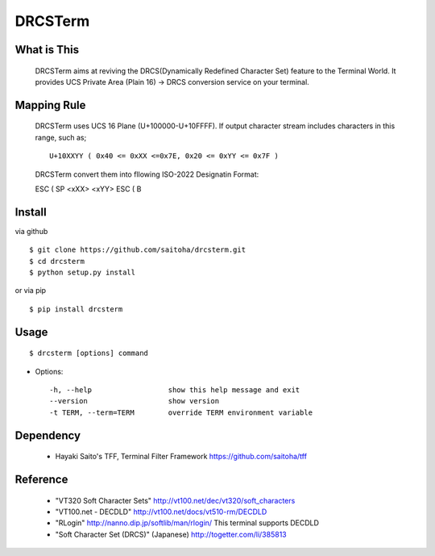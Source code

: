 DRCSTerm
========

What is This
------------

  DRCSTerm aims at reviving the DRCS(Dynamically Redefined Character Set)
  feature to the Terminal World.
  It provides UCS Private Area (Plain 16) -> DRCS conversion service on your terminal.

Mapping Rule
------------

  DRCSTerm uses UCS 16 Plane (U+100000-U+10FFFF).
  If output character stream includes characters in this range, such as; ::

     U+10XXYY ( 0x40 <= 0xXX <=0x7E, 0x20 <= 0xYY <= 0x7F )

  DRCSTerm convert them into fllowing ISO-2022 Designatin Format:

  ESC ( SP <\xXX> <\xYY> ESC ( B


Install
-------

via github ::

    $ git clone https://github.com/saitoha/drcsterm.git
    $ cd drcsterm
    $ python setup.py install

or via pip ::

    $ pip install drcsterm


Usage
-----

::

    $ drcsterm [options] command


* Options::

    -h, --help                  show this help message and exit
    --version                   show version
    -t TERM, --term=TERM        override TERM environment variable

Dependency
----------

 - Hayaki Saito's TFF, Terminal Filter Framework
   https://github.com/saitoha/tff

Reference
---------

 - "VT320 Soft Character Sets" http://vt100.net/dec/vt320/soft_characters
 - "VT100.net - DECDLD" http://vt100.net/docs/vt510-rm/DECDLD
 - "RLogin" http://nanno.dip.jp/softlib/man/rlogin/
   This terminal supports DECDLD
 - "Soft Character Set (DRCS)" (Japanese) http://togetter.com/li/385813

